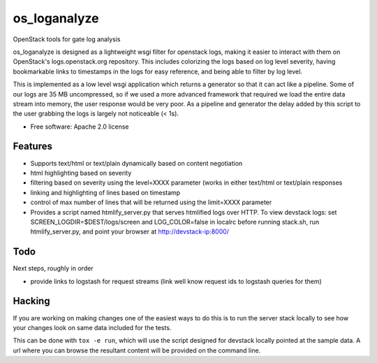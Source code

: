 ===============================
os_loganalyze
===============================

OpenStack tools for gate log analysis

os_loganalyze is designed as a lightweight wsgi filter for openstack
logs, making it easier to interact with them on OpenStack's
logs.openstack.org repository. This includes colorizing the logs based
on log level severity, having bookmarkable links to timestamps in the
logs for easy reference, and being able to filter by log level.

This is implemented as a low level wsgi application which returns a
generator so that it can act like a pipeline. Some of our logs are 35
MB uncompressed, so if we used a more advanced framework that required
we load the entire data stream into memory, the user response would be
very poor. As a pipeline and generator the delay added by this script
to the user grabbing the logs is largely not noticeable (< 1s).

* Free software: Apache 2.0 license

Features
--------
* Supports text/html or text/plain dynamically based on content
  negotiation
* html highlighting based on severity
* filtering based on severity using the level=XXXX parameter (works in
  either text/html or text/plain responses
* linking and highlighting of lines based on timestamp
* control of max number of lines that will be returned using the
  limit=XXXX parameter
* Provides a script named htmlify_server.py that serves htmlified logs
  over HTTP. To view devstack logs: set
  SCREEN_LOGDIR=$DEST/logs/screen and LOG_COLOR=false in localrc
  before running stack.sh, run htmlify_server.py, and point your
  browser at http://devstack-ip:8000/

Todo
------------
Next steps, roughly in order

* provide links to logstash for request streams (link well know
  request ids to logstash queries for them)

Hacking
-------
If you are working on making changes one of the easiest ways to do
this is to run the server stack locally to see how your changes look
on same data included for the tests.

This can be done with ``tox -e run``, which will use the script
designed for devstack locally pointed at the sample data. A url where
you can browse the resultant content will be provided on the command
line.
